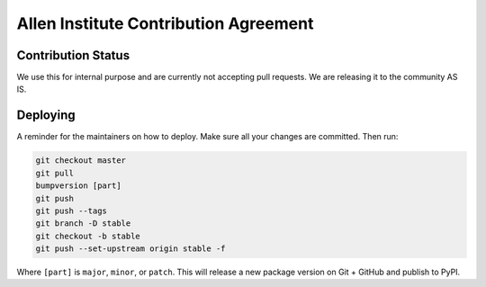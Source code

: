 **************************************
Allen Institute Contribution Agreement
**************************************

Contribution Status
===================
We use this for internal purpose and are currently not accepting pull requests. We are releasing it to the community AS IS.

.. _CONTRIBUTING_Deploying:

Deploying
=========

A reminder for the maintainers on how to deploy.
Make sure all your changes are committed.
Then run:

.. code-block:: bash

  git checkout master
  git pull
  bumpversion [part]
  git push
  git push --tags
  git branch -D stable
  git checkout -b stable
  git push --set-upstream origin stable -f

Where ``[part]`` is ``major``, ``minor``, or ``patch``.
This will release a new package version on Git + GitHub and publish to PyPI.

..
    Agreement
    =========

    This document describes the terms under which you may make “Contributions” —
    which may include without limitation, software additions, revisions, bug fixes, configuration changes,
    documentation, or any other materials — to any of the projects owned or managed by the Allen Institute.
    If you have questions about these terms, please contact us at terms@alleninstitute.org.

    You certify that:

    - Your Contributions are either:
        1.	Created in whole or in part by you and you have the right to submit them under the designated license (described below); or
        2.	Based upon previous work that, to the best of your knowledge, is covered under an appropriate open source license and you have the right under that license to submit that work with modifications,whether created in whole or in part by you, under the designated license; or
        3.	Provided directly to you by some other person who certified (1) or (2) and you have not modified them.
    - You are granting your Contributions to the Allen Institute under the terms of the Allen Institute Software License (the “designated license”).
    - You understand and agree that the Allen Institute projects and your Contributions are public and that
    a record of the Contributions (including all metadata and personal information you submit with them) is
    maintained indefinitely and may be redistributed consistent with the Allen Institute’s mission and the
    Allen Institute Software License (the “designated license”).
